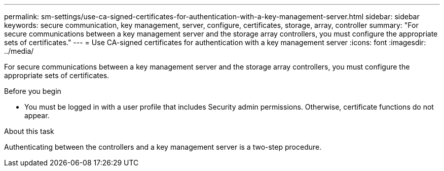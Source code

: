 ---
permalink: sm-settings/use-ca-signed-certificates-for-authentication-with-a-key-management-server.html
sidebar: sidebar
keywords: secure communication, key management, server, configure, certificates, storage, array, controller
summary: "For secure communications between a key management server and the storage array controllers, you must configure the appropriate sets of certificates."
---
= Use CA-signed certificates for authentication with a key management server
:icons: font
:imagesdir: ../media/

[.lead]
For secure communications between a key management server and the storage array controllers, you must configure the appropriate sets of certificates.

.Before you begin

* You must be logged in with a user profile that includes Security admin permissions. Otherwise, certificate functions do not appear.

.About this task

Authenticating between the controllers and a key management server is a two-step procedure.
